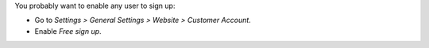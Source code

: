 You probably want to enable any user to sign up:

* Go to *Settings > General Settings > Website > Customer Account*.
* Enable *Free sign up*.
